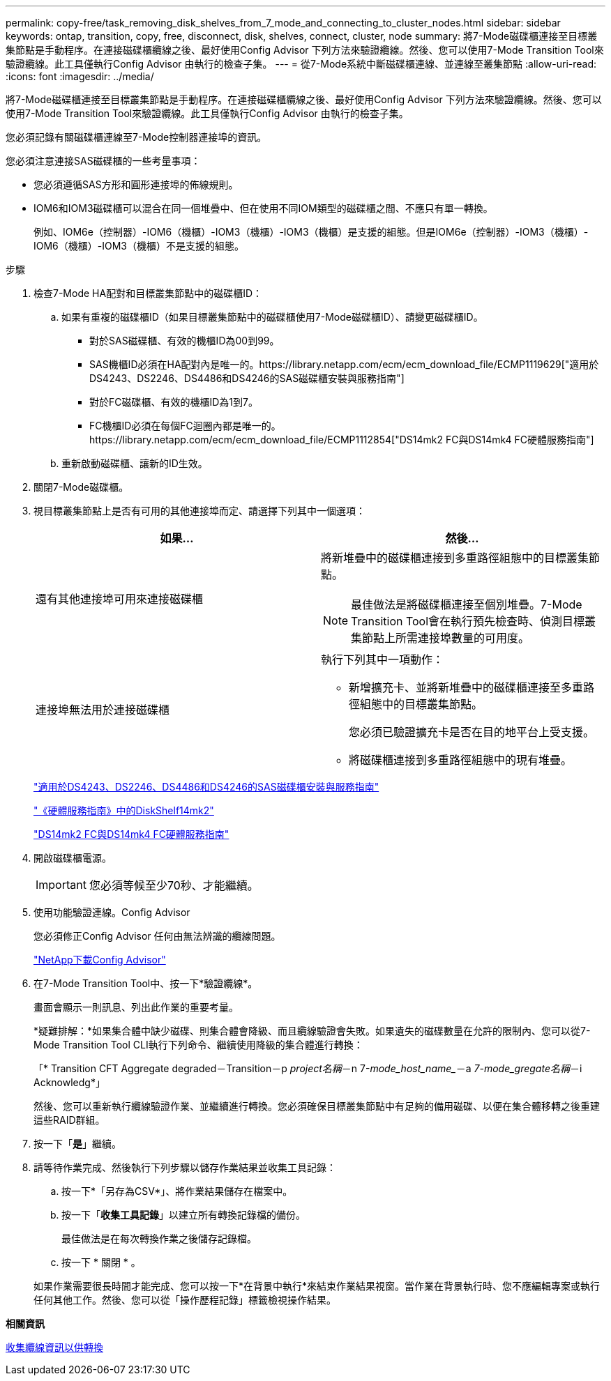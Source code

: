 ---
permalink: copy-free/task_removing_disk_shelves_from_7_mode_and_connecting_to_cluster_nodes.html 
sidebar: sidebar 
keywords: ontap, transition, copy, free, disconnect, disk, shelves, connect, cluster, node 
summary: 將7-Mode磁碟櫃連接至目標叢集節點是手動程序。在連接磁碟櫃纜線之後、最好使用Config Advisor 下列方法來驗證纜線。然後、您可以使用7-Mode Transition Tool來驗證纜線。此工具僅執行Config Advisor 由執行的檢查子集。 
---
= 從7-Mode系統中斷磁碟櫃連線、並連線至叢集節點
:allow-uri-read: 
:icons: font
:imagesdir: ../media/


[role="lead"]
將7-Mode磁碟櫃連接至目標叢集節點是手動程序。在連接磁碟櫃纜線之後、最好使用Config Advisor 下列方法來驗證纜線。然後、您可以使用7-Mode Transition Tool來驗證纜線。此工具僅執行Config Advisor 由執行的檢查子集。

您必須記錄有關磁碟櫃連線至7-Mode控制器連接埠的資訊。

您必須注意連接SAS磁碟櫃的一些考量事項：

* 您必須遵循SAS方形和圓形連接埠的佈線規則。
* IOM6和IOM3磁碟櫃可以混合在同一個堆疊中、但在使用不同IOM類型的磁碟櫃之間、不應只有單一轉換。
+
例如、IOM6e（控制器）-IOM6（機櫃）-IOM3（機櫃）-IOM3（機櫃）是支援的組態。但是IOM6e（控制器）-IOM3（機櫃）-IOM6（機櫃）-IOM3（機櫃）不是支援的組態。



.步驟
. 檢查7-Mode HA配對和目標叢集節點中的磁碟櫃ID：
+
.. 如果有重複的磁碟櫃ID（如果目標叢集節點中的磁碟櫃使用7-Mode磁碟櫃ID）、請變更磁碟櫃ID。
+
*** 對於SAS磁碟櫃、有效的機櫃ID為00到99。
*** SAS機櫃ID必須在HA配對內是唯一的。https://library.netapp.com/ecm/ecm_download_file/ECMP1119629["適用於DS4243、DS2246、DS4486和DS4246的SAS磁碟櫃安裝與服務指南"]
*** 對於FC磁碟櫃、有效的機櫃ID為1到7。
*** FC機櫃ID必須在每個FC迴圈內都是唯一的。https://library.netapp.com/ecm/ecm_download_file/ECMP1112854["DS14mk2 FC與DS14mk4 FC硬體服務指南"]


.. 重新啟動磁碟櫃、讓新的ID生效。


. 關閉7-Mode磁碟櫃。
. 視目標叢集節點上是否有可用的其他連接埠而定、請選擇下列其中一個選項：
+
|===
| 如果... | 然後... 


 a| 
還有其他連接埠可用來連接磁碟櫃
 a| 
將新堆疊中的磁碟櫃連接到多重路徑組態中的目標叢集節點。


NOTE: 最佳做法是將磁碟櫃連接至個別堆疊。7-Mode Transition Tool會在執行預先檢查時、偵測目標叢集節點上所需連接埠數量的可用度。



 a| 
連接埠無法用於連接磁碟櫃
 a| 
執行下列其中一項動作：

** 新增擴充卡、並將新堆疊中的磁碟櫃連接至多重路徑組態中的目標叢集節點。
+
您必須已驗證擴充卡是否在目的地平台上受支援。

** 將磁碟櫃連接到多重路徑組態中的現有堆疊。


|===
+
https://library.netapp.com/ecm/ecm_download_file/ECMP1119629["適用於DS4243、DS2246、DS4486和DS4246的SAS磁碟櫃安裝與服務指南"]

+
https://library.netapp.com/ecm/ecm_download_file/ECMM1280273["《硬體服務指南》中的DiskShelf14mk2"]

+
https://library.netapp.com/ecm/ecm_download_file/ECMP1112854["DS14mk2 FC與DS14mk4 FC硬體服務指南"]

. 開啟磁碟櫃電源。
+

IMPORTANT: 您必須等候至少70秒、才能繼續。

. 使用功能驗證連線。Config Advisor
+
您必須修正Config Advisor 任何由無法辨識的纜線問題。

+
https://mysupport.netapp.com/site/tools/tool-eula/activeiq-configadvisor["NetApp下載Config Advisor"]

. 在7-Mode Transition Tool中、按一下*驗證纜線*。
+
畫面會顯示一則訊息、列出此作業的重要考量。

+
*疑難排解：*如果集合體中缺少磁碟、則集合體會降級、而且纜線驗證會失敗。如果遺失的磁碟數量在允許的限制內、您可以從7-Mode Transition Tool CLI執行下列命令、繼續使用降級的集合體進行轉換：

+
「* Transition CFT Aggregate degraded－Transition－p _project名稱_－n 7-_mode_host_name__－a _7-mode_gregate名稱_－i Acknowledg*」

+
然後、您可以重新執行纜線驗證作業、並繼續進行轉換。您必須確保目標叢集節點中有足夠的備用磁碟、以便在集合體移轉之後重建這些RAID群組。

. 按一下「*是*」繼續。
. 請等待作業完成、然後執行下列步驟以儲存作業結果並收集工具記錄：
+
.. 按一下*「另存為CSV*」、將作業結果儲存在檔案中。
.. 按一下「*收集工具記錄*」以建立所有轉換記錄檔的備份。
+
最佳做法是在每次轉換作業之後儲存記錄檔。

.. 按一下 * 關閉 * 。


+
如果作業需要很長時間才能完成、您可以按一下*在背景中執行*來結束作業結果視窗。當作業在背景執行時、您不應編輯專案或執行任何其他工作。然後、您可以從「操作歷程記錄」標籤檢視操作結果。



*相關資訊*

xref:task_gathering_cabling_information_for_transition.adoc[收集纜線資訊以供轉換]
